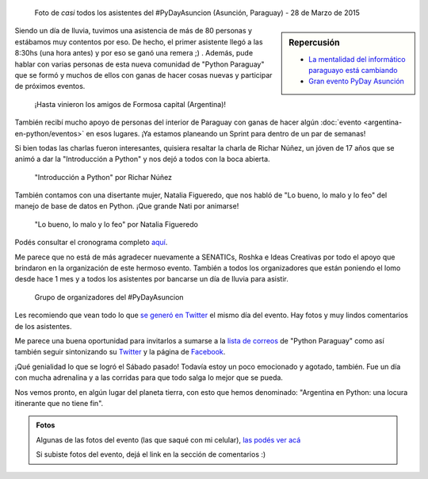 .. title: #PyDayAsuncion: un éxito "arrollador"
.. slug: pydayasuncion-un-exito-arrollador
.. date: 2015-03-29 18:15:07 UTC-03:00
.. tags: argentina en python, asunción, paraguay, pyday, evento, viaje
.. category: 
.. link: 
.. description: 
.. type: text

  Una foto vale más que mil palabras...

.. figure:: foto-grupal.thumbnail.jpg
   :target: foto-grupal.jpg

   Foto de *casi* todos los asistentes del #PyDayAsuncion (Asunción,
   Paraguay) - 28 de Marzo de 2015

.. sidebar:: Repercusión

 - `La mentalidad del informático paraguayo está cambiando
   <http://proyectosbeta.net/2015/03/la-mentalidad-del-informatico-paraguayo-esta-cambiando/>`_

 - `Gran evento PyDay Asunción
   <http://proyectosbeta.net/2015/04/gran-evento-pydayasuncion-2015/>`_

Siendo un día de lluvia, tuvimos una asistencia de más de 80 personas
y estábamos muy contentos por eso. De hecho, el primer asistente llegó
a las 8:30hs (una hora antes) y por eso se ganó una remera ;)
. Además, pude hablar con varias personas de esta nueva comunidad de
"Python Paraguay" que se formó y muchos de ellos con ganas de hacer
cosas nuevas y participar de próximos eventos.

.. TEASER_END

.. figure:: grupo-formosa.thumbnail.jpg
   :target: grupo-formosa.jpg

   ¡Hasta vinieron los amigos de Formosa capital (Argentina)!


También recibí mucho apoyo de personas del interior de Paraguay con
ganas de hacer algún :doc:`evento <argentina-en-python/eventos>` en
esos lugares. ¡Ya estamos planeando un Sprint para dentro de un par de
semanas!

Si bien todas las charlas fueron interesantes, quisiera resaltar la
charla de Richar Núñez, un jóven de 17 años que se animó a dar la
"Introducción a Python" y nos dejó a todos con la boca abierta.

.. figure:: richar.thumbnail.jpg
   :target: richar.jpg

   "Introducción a Python" por Richar Núñez

También contamos con una disertante mujer, Natalia Figueredo, que nos
habló de "Lo bueno, lo malo y lo feo" del manejo de base de datos en
Python. ¡Que grande Nati por animarse!

.. figure:: natalia.thumbnail.jpg
   :target: natalia.jpg

   "Lo bueno, lo malo y lo feo" por Natalia Figueredo

Podés consultar el cronograma completo `aquí
<cronograma-pyday-asuncion.pdf>`_.

Me parece que no está de más agradecer nuevamente a SENATICs, Roshka e
Ideas Creativas por todo el apoyo que brindaron en la organización de
este hermoso evento. También a todos los organizadores que están
poniendo el lomo desde hace 1 mes y a todos los asistentes por
bancarse un día de lluvia para asistir.

.. figure:: DSC_4715.thumbnail.jpg
   :target: DSC_4715.jpg

   Grupo de organizadores del #PyDayAsuncion

Les recomiendo que vean todo lo que `se generó en Twitter
<https://twitter.com/hashtag/pydayasuncion>`_ el mismo día del
evento. Hay fotos y muy lindos comentarios de los asistentes.

Me parece una buena oportunidad para invitarlos a sumarse a la `lista
de correos <https://groups.google.com/forum/#!forum/python-paraguay>`_
de "Python Paraguay" como así también seguir sintonizando su `Twitter
<https://twitter.com/pythonparaguay>`_ y la página de `Facebook
<https://www.facebook.com/PythonParaguay>`_.

¡Qué genialidad lo que se logró el Sábado pasado! Todavía estoy un
poco emocionado y agotado, también. Fue un día con mucha adrenalina y
a las corridas para que todo salga lo mejor que se pueda.

Nos vemos pronto, en algún lugar del planeta tierra, con esto que
hemos denominado: "Argentina en Python: una locura itinerante que no
tiene fin".

.. admonition:: Fotos

   Algunas de las fotos del evento (las que saqué con mi celular),
   `las podés ver acá
   <https://www.flickr.com/photos/20667659@N03/sets/72157651232452458/>`_

   Si subiste fotos del evento, dejá el link en la sección de
   comentarios :)
